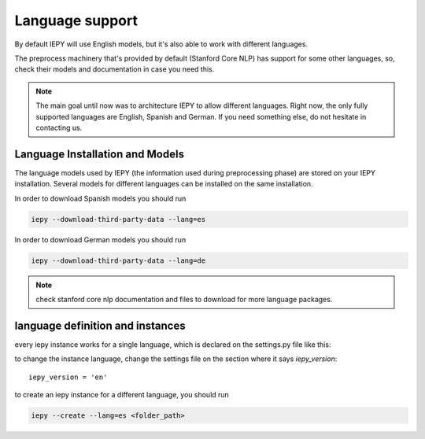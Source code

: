 ==================
Language support
==================

By default IEPY will use English models, but it's also able to work with different
languages.

The preprocess machinery that's provided by default (Stanford Core NLP) has support
for some other languages, so, check their models and documentation in case you need this.

.. note::

    The main goal until now was to architecture IEPY to allow different languages.
    Right now, the only fully supported languages are English, Spanish and German. If you need
    something else, do not hesitate in contacting us.


Language Installation and Models
--------------------------------

The language models used by IEPY (the information used during preprocessing phase)
are stored on your IEPY installation. Several models for different languages can be
installed on the same installation.

In order to download Spanish models you should run

.. code-block:: bash

    iepy --download-third-party-data --lang=es


In order to download German models you should run

.. code-block:: bash

    iepy --download-third-party-data --lang=de


.. note::

    check stanford core nlp documentation and files to download for more language packages.


language definition and instances
---------------------------------

every iepy instance works for a single language, which is declared on the settings.py file like this:

to change the instance language, change the settings file on the section where it says `iepy_version`:

::

    iepy_version = 'en'


to create an iepy instance for a different language, you should run

.. code-block:: bash

    iepy --create --lang=es <folder_path>
